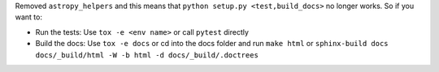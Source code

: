 Removed ``astropy_helpers`` and this means that ``python setup.py <test,build_docs>`` no longer works.
So if you want to:

* Run the tests: Use ``tox -e <env name>`` or call ``pytest`` directly
* Build the docs: Use ``tox -e docs`` or cd into the docs folder and run ``make html`` or ``sphinx-build docs docs/_build/html -W -b html -d docs/_build/.doctrees``
